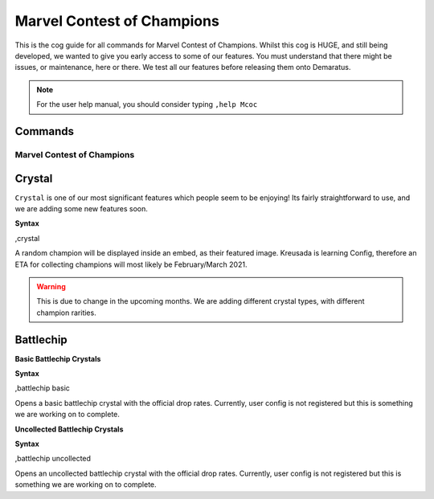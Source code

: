 .. _mcoc:

=====
Marvel Contest of Champions
=====

This is the cog guide for all commands for Marvel Contest of Champions. Whilst this cog is HUGE, and still being developed, we wanted to give you early access to some of our features. You must understand that there might be issues, or maintenance, here or there. We test all our features before releasing them onto Demaratus.

.. note:: For the user help manual, you should consider typing ``,help Mcoc``

--------
Commands
--------

^^^^^^^^^^^^^^^^^^^^^^^^^^^
Marvel Contest of Champions
^^^^^^^^^^^^^^^^^^^^^^^^^^^

.. _mcoc-crystal:

------
Crystal
------

``Crystal`` is one of our most significant features which people seem to be enjoying! Its fairly straightforward to use, and we are adding some new features soon.

**Syntax**

.. code-block:: none
,crystal

A random champion will be displayed inside an embed, as their featured image. Kreusada is learning Config, therefore an ETA for collecting champions will most likely be February/March 2021.

.. warning:: This is due to change in the upcoming months. We are adding different crystal types, with different champion rarities.

.. _mcoc-battlechip:

----------
Battlechip
----------

**Basic Battlechip Crystals**

**Syntax**

.. code-block:: none
,battlechip basic

Opens a basic battlechip crystal with the official drop rates. Currently, user config is not registered but this is something we are working on to complete.

**Uncollected Battlechip Crystals**

**Syntax**

.. code-block:: none
,battlechip uncollected

Opens an uncollected battlechip crystal with the official drop rates. Currently, user config is not registered but this is something we are working on to complete.
